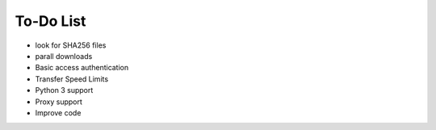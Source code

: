 To-Do List
==========

* look for SHA256 files
* parall downloads
* Basic access authentication
* Transfer Speed Limits
* Python 3 support
* Proxy support
* Improve code